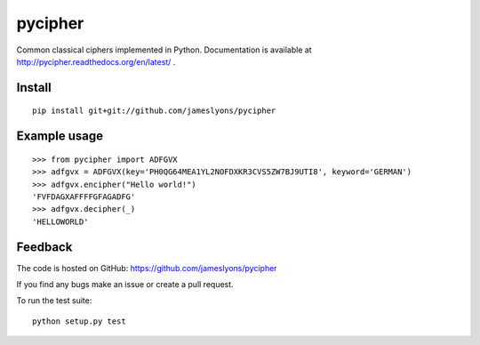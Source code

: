 pycipher
========

Common classical ciphers implemented in Python.
Documentation is available at http://pycipher.readthedocs.org/en/latest/ .

Install
-------

::

    pip install git+git://github.com/jameslyons/pycipher


Example usage
-------------

::

    >>> from pycipher import ADFGVX
    >>> adfgvx = ADFGVX(key='PH0QG64MEA1YL2NOFDXKR3CVS5ZW7BJ9UTI8', keyword='GERMAN')
    >>> adfgvx.encipher("Hello world!")
    'FVFDAGXAFFFFGFAGADFG'
    >>> adfgvx.decipher(_)
    'HELLOWORLD'


Feedback
--------

The code is hosted on GitHub: https://github.com/jameslyons/pycipher

If you find any bugs make an issue or create a pull request.

To run the test suite::

    python setup.py test

